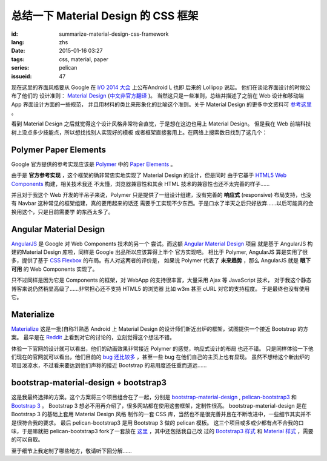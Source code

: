 总结一下 Material Design 的 CSS 框架
=======================================

:id: summarize-material-design-css-framework
:lang: zhs
:date: 2015-01-16 03:27
:tags: css, material, paper
:series: pelican
:issueid: 47

.. PELICAN_BEGIN_SUMMARY

现在这里的界面风格要从 Google 在 `I/O 2014 大会 <https://www.google.com/events/io>`_
上公布Android L 也即 后来的 Lollipop 说起。 他们在谈论界面设计的时候公布了他们的
设计准则： `Material Design <http://www.google.com/design/spec/material-design/introduction.html>`_ (`中文非官方翻译 <http://wcc723.gitbooks.io/google_design_translate/>`_ )。
当然这只是一些准则，总结并描述了之前在 Web 设计和移动端 App 界面设计方面的一些规范，
并且用材料的类比来形象化的比喻这个准则。关于 Material Design 的更多中文资料可
`参考这里 <http://www.ui.cn/Material/>`_ 。

看到 Material Design 之后就觉得这个设计风格非常符合直觉，于是想在这边也用上
Material Design。 但是我在 Web 前端科技树上没点多少技能点，所以想找找别人实现好的模板
或者框架直接套用上。在网络上搜索数日找到了这几个：


Polymer Paper Elements
^^^^^^^^^^^^^^^^^^^^^^^^^^^^^^^^^^^^^^^^^^^^^^

.. PELICAN_END_SUMMARY

.. panel-default::
  :title: Polymer

  .. image:: https://www.polymer-project.org/images/logos/p-logo.svg
      :alt: Polymer logo

.. PELICAN_BEGIN_SUMMARY

Google 官方提供的参考实现应该是 `Polymer <https://www.polymer-project.org/>`_ 中的
`Paper Elements <https://www.polymer-project.org/docs/elements/paper-elements.html>`_ 。

.. PELICAN_END_SUMMARY

由于是 **官方参考实现** ，这个框架的确非常忠实地实现了 Material Design 的设计，但是同时
由于它基于 `HTML5 Web Components <http://webcomponents.org/>`_ 构建，相关技术我还
不太懂，浏览器兼容性和其余 HTML 技术的兼容性也还不太完善的样子……

并且对于我这个 Web 开发的半吊子来说，Polymer 只是提供了一组设计组建，没有完善的 
**响应式** (responsive) 布局支持，也没有 Navbar 这种常见的框架组建，真的要用起来的话还
需要手工实现不少东西。于是口水了半天之后只好放弃……以后可能真的会换用这个，只是目前需要学
的东西太多了。


Angular Material Design
^^^^^^^^^^^^^^^^^^^^^^^^^^^^^^^^^^^^^^^^^^^^^^

.. panel-default::
  :title: AngularJS

  .. image:: https://angularjs.org/img/AngularJS-large.png
      :alt: AngularJS logo


`AngularJS <https://angularjs.org/>`_ 是 Google 对 Web Components 技术的另一个
尝试。而这额 `Angular Material Design <https://material.angularjs.org/>`_ 项目
就是基于 AngularJS 构建的Material Design 库啦，同样是 Google 出品所以应该算得上半个
官方实现吧。 相比于 Polymer, AngularJS 算是实用了很多，提供了基于 
`CSS Flexbox <http://www.w3.org/TR/css3-flexbox/>`_ 的布局。有人对这两者的评价是，
如果说 Polymer 代表了 **未来趋势** ，那么 AngularJS 就是 **眼下可用** 的 Web
Components 实现了。

只不过同样是因为它是 Components 的框架，对 WebApp 的支持很丰富，大量采用 Ajax 等
JavaScript 技术， 对于我这个静态博客来说仍然稍显高级了……非常担心还不支持 HTML5 的浏览器
比如 w3m 甚至 cURL 对它的支持程度。 于是最终也没有使用它。


Materialize
^^^^^^^^^^^^^^^^^^^^^^^^^^^^^^^^^^^^^^^^^^^^^^

.. panel-default::
  :title: Materialize

  .. image:: https://raw.githubusercontent.com/Dogfalo/materialize/master/images/materialize.gif
      :alt: Materialize logo

`Materialize <http://materializecss.com/>`_ 这是一批(自称?)熟悉 Android 上
Material Design 的设计师们新近出炉的框架，试图提供一个接近 Bootstrap 的方案。
最早是在 `Reddit <http://www.reddit.com/r/web_design/comments/2lt4qy/what_do_you_think_of_materialize_a_responsive/>`_ 上看到对它的讨论的，立刻觉得这个想法不错。

体验一下官网的设计就可以看出，他们的动画效果非常接近 Polymer 的感觉，响应式设计的布局
也还不错。 只是同样体验一下他们现在的官网就可以看出，他们目前的
`bug 还比较多 <https://github.com/Dogfalo/materialize/issues>`_ ，甚至一些 bug
在他们自己的主页上也有显现。 虽然不想给这个新出炉的项目泼凉水，不过看来要达到他们声称的接近
Bootstrap 的易用度还任重而道远……


bootstrap-material-design + bootstrap3
^^^^^^^^^^^^^^^^^^^^^^^^^^^^^^^^^^^^^^^^^^^^^^^^^^^^

这是我最终选择的方案。这个方案将三个项目组合在了一起，分别是 
`bootstrap-material-design <http://fezvrasta.github.io/bootstrap-material-design/>`_
, `pelican-bootstrap3 <https://github.com/DandyDev/pelican-bootstrap3>`_
和 `Bootstrap 3 <http://getbootstrap.com/>`_ 。
Bootstrap 3 想必不用再介绍了，很多网站都在使用这套框架，定制性很高。 
bootstrap-material-design 是在 Bootstrap 3 的基础上套用 Material Design 风格
制作的一套 CSS 库，当然也不是很完善并且在不断改进中，一些细节其实并不是很符合我的要求。
最后 pelican-bootstrap3 是用 Bootstrap 3 做的 pelican 模板。
这三个项目或多或少都有点不合我的口味，于是嘛就把 pelican-bootstrap3 fork了一套放在
`这里 <https://github.com/farseerfc/pelican-bootstrap3>`_ ，其中还包括我自己改
过的 `Bootstrap3 样式 <https://github.com/farseerfc/pelican-bootstrap3/tree/master/static/bootstrap>`_
和 `Material 样式 <https://github.com/farseerfc/pelican-bootstrap3/tree/master/static/material>`_
，需要的可以自取。

至于细节上我定制了哪些地方，敬请听下回分解……